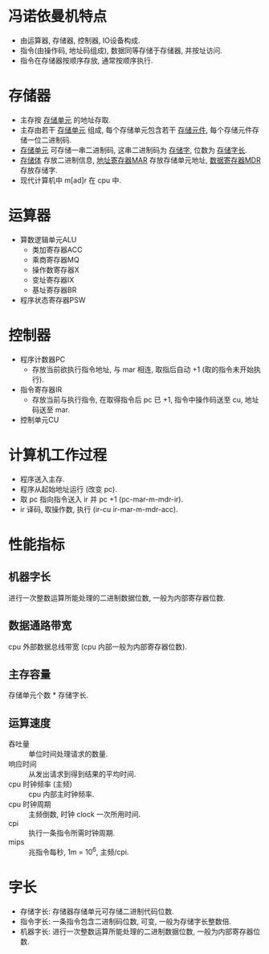 * 冯诺依曼机特点
  - 由运算器, 存储器, 控制器, IO设备构成.
  - 指令(由操作码, 地址码组成), 数据同等存储于存储器, 并按址访问.
  - 指令在存储器按顺序存放, 通常按顺序执行.
* 存储器
  - 主存按 _存储单元_ 的地址存取.
  - 主存由若干 _存储单元_ 组成, 每个存储单元包含若干 _存储元件_, 每个存储元件存储一位二进制码.
  - _存储单元_ 可存储一串二进制码, 这串二进制码为 _存储字_, 位数为 _存储字长_.
  - _存储体_ 存放二进制信息, _地址寄存器MAR_ 存放存储单元地址, _数据寄存器MDR_ 存放存储字.
  - 现代计算机中 m[ad]r 在 cpu 中.
* 运算器
  - 算数逻辑单元ALU
    - 类加寄存器ACC
    - 乘商寄存器MQ
    - 操作数寄存器X
    - 变址寄存器IX
    - 基址寄存器BR
  - 程序状态寄存器PSW
* 控制器
  - 程序计数器PC
    - 存放当前欲执行指令地址, 与 mar 相连, 取指后自动 +1 (取的指令未开始执行).
  - 指令寄存器IR
    - 存放当前与执行指令, 在取得指令后 pc 已 +1, 指令中操作码送至 cu, 地址码送至 mar.
  - 控制单元CU
* 计算机工作过程
  - 程序送入主存.
  - 程序从起始地址运行 (改变 pc).
  - 取 pc 指向指令送入 ir 并 pc +1 (pc-mar-m-mdr-ir).
  - ir 译码, 取操作数, 执行 (ir-cu ir-mar-m-mdr-acc).
* 性能指标
** 机器字长
   进行一次整数运算所能处理的二进制数据位数, 一般为内部寄存器位数.
** 数据通路带宽
   cpu 外部数据总线带宽 (cpu 内部一般为内部寄存器位数).
** 主存容量
   存储单元个数 * 存储字长.
** 运算速度
   - 吞吐量 :: 单位时间处理请求的数量.
   - 响应时间 :: 从发出请求到得到结果的平均时间.
   - cpu 时钟频率 (主频) :: cpu 内部主时钟频率.
   - cpu 时钟周期 :: 主频倒数, 时钟 clock 一次所用时间.
   - cpi :: 执行一条指令所需时钟周期.
   - mips :: 兆指令每秒, 1m = 10^6, 主频/cpi.
* 字长
  - 存储字长: 存储器存储单元可存储二进制代码位数.
  - 指令字长: 一条指令包含二进制码位数, 可变, 一般为存储字长整数倍.
  - 机器字长: 进行一次整数运算所能处理的二进制数据位数, 一般为内部寄存器位数.
